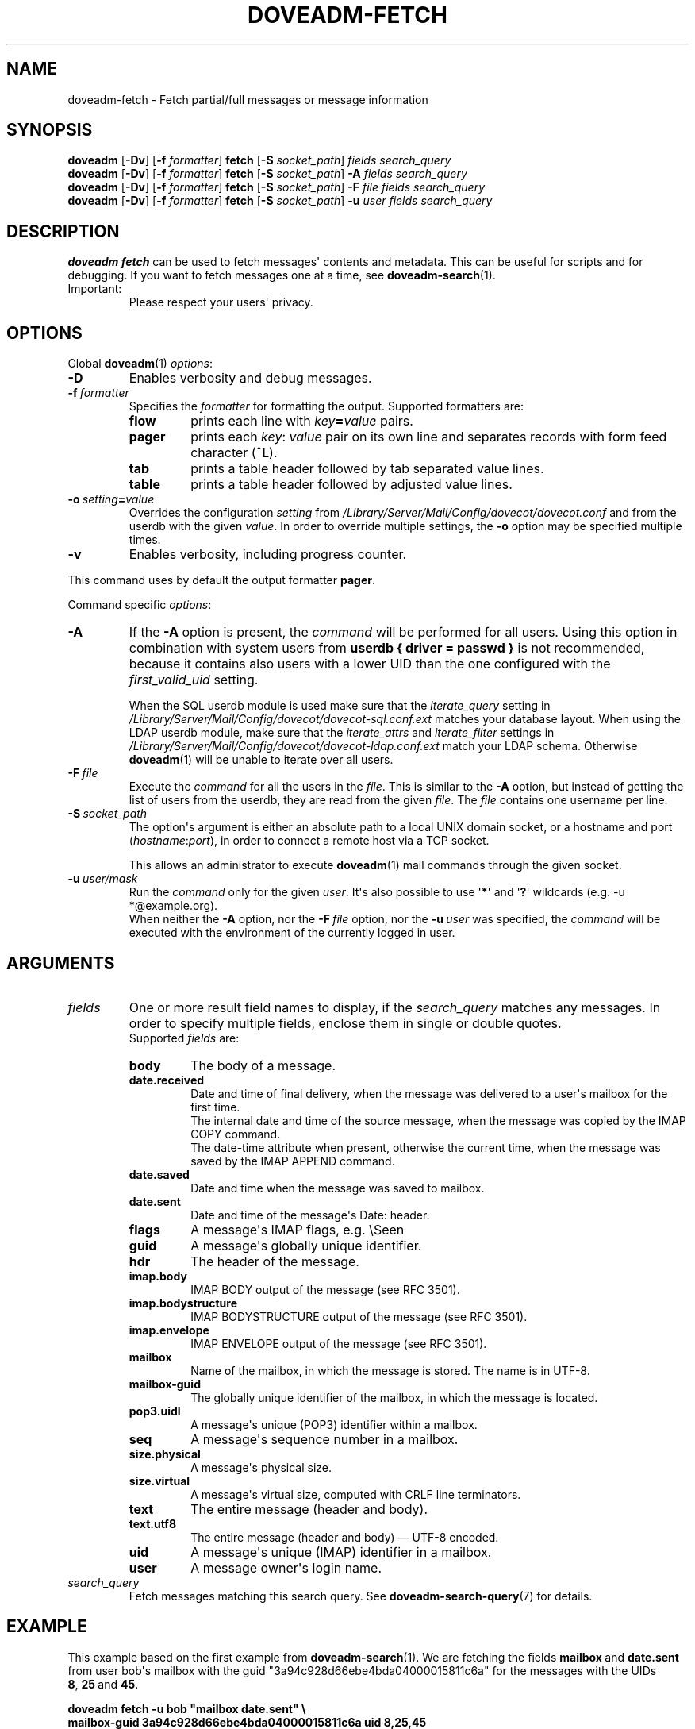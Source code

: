 .\" Copyright (c) 2010-2016 Dovecot authors, see the included COPYING file
.TH DOVEADM\-FETCH 1 "2015-05-09" "Dovecot v2.2" "Dovecot"
.SH NAME
doveadm\-fetch \- Fetch partial/full messages or message information
.\"------------------------------------------------------------------------
.SH SYNOPSIS
.BR doveadm " [" \-Dv "] [" \-f
.IR formatter ]
.BR fetch " [" \-S
.IR socket_path "] " "fields search_query"
.br
.\"-------------------------------------
.BR doveadm " [" \-Dv "] [" \-f
.IR formatter ]
.BR fetch " [" \-S
.IR socket_path "]"
.BI \-A " fields search_query"
.br
.\"-------------------------------------
.BR doveadm " [" \-Dv "] [" \-f
.IR formatter ]
.BR fetch " [" \-S
.IR socket_path "]"
.BI \-F " file fields search_query"
.br
.\"-------------------------------------
.BR doveadm " [" \-Dv "] [" \-f
.IR formatter ]
.BR fetch " [" \-S
.IR socket_path "]"
.BI \-u " user fields search_query"
.\"------------------------------------------------------------------------
.SH DESCRIPTION
.B doveadm fetch
can be used to fetch messages\(aq contents and metadata. This can be useful
for scripts and for debugging. If you want to fetch messages one at a time,
see
.BR doveadm\-search (1).
.IP Important:
Please respect your users\(aq privacy.
.\"------------------------------------------------------------------------
.SH OPTIONS
Global
.BR doveadm (1)
.IR options :
.TP
.B \-D
Enables verbosity and debug messages.
.TP
.BI \-f\  formatter
Specifies the
.I formatter
for formatting the output.
Supported formatters are:
.RS
.TP
.B flow
prints each line with
.IB key = value
pairs.
.TP
.B pager
prints each
.IR key :\  value
pair on its own line and separates records with form feed character
.RB ( ^L ).
.TP
.B tab
prints a table header followed by tab separated value lines.
.TP
.B table
prints a table header followed by adjusted value lines.
.RE
.TP
.BI \-o\  setting = value
Overrides the configuration
.I setting
from
.I /Library/Server/Mail/Config/dovecot/dovecot.conf
and from the userdb with the given
.IR value .
In order to override multiple settings, the
.B \-o
option may be specified multiple times.
.TP
.B \-v
Enables verbosity, including progress counter.
.\" --- command specific options --- "/.
.PP
This command uses by default the output formatter
.BR pager .
.PP
Command specific
.IR options :
.\"-------------------------------------
.TP
.B \-A
If the
.B \-A
option is present, the
.I command
will be performed for all users.
Using this option in combination with system users from
.B userdb { driver = passwd }
is not recommended, because it contains also users with a lower UID than
the one configured with the
.I first_valid_uid
setting.
.sp
When the SQL userdb module is used make sure that the
.I iterate_query
setting in
.I /Library/Server/Mail/Config/dovecot/dovecot\-sql.conf.ext
matches your database layout.
When using the LDAP userdb module, make sure that the
.IR iterate_attrs " and " iterate_filter
settings in
.I /Library/Server/Mail/Config/dovecot/dovecot-ldap.conf.ext
match your LDAP schema.
Otherwise
.BR doveadm (1)
will be unable to iterate over all users.
.\"-------------------------------------
.TP
.BI \-F\  file
Execute the
.I command
for all the users in the
.IR file .
This is similar to the
.B \-A
option,
but instead of getting the list of users from the userdb,
they are read from the given
.IR file .
The
.I file
contains one username per line.
.\"-------------------------------------
.TP
.BI \-S\  socket_path
The option\(aqs argument is either an absolute path to a local UNIX domain
socket, or a hostname and port
.RI ( hostname : port ),
in order to connect a remote host via a TCP socket.
.sp
This allows an administrator to execute
.BR doveadm (1)
mail commands through the given socket.
.\"-------------------------------------
.TP
.BI \-u\  user/mask
Run the
.I command
only for the given
.IR user .
It\(aqs also possible to use
.RB \(aq * \(aq
and
.RB \(aq ? \(aq
wildcards (e.g. \-u *@example.org).
.br
When neither the
.B \-A
option, nor the
.BI \-F\  file
option, nor the
.BI \-u\  user
was specified, the
.I command
will be executed with the environment of the
currently logged in user.
.\"------------------------------------------------------------------------
.SH ARGUMENTS
.TP
.I fields
One or more result field names to display, if the
.I search_query
matches any messages.
In order to specify multiple fields, enclose them in single or double
quotes.
.br
Supported
.I fields
are:
.RS
.TP
.B body
.\"-----------------
The body of a message.
.TP
.B date.received
Date and time of final delivery, when the message was delivered to a
user\(aqs mailbox for the first time.
.br
The internal date and time of the source message, when the message was
copied by the IMAP COPY command.
.br
The date\-time attribute when present, otherwise the current time, when the
message was saved by the IMAP APPEND command.
.\"-----------------
.TP
.B date.saved
Date and time when the message was saved to mailbox.
.\"-----------------
.TP
.B date.sent
Date and time of the message\(aqs Date: header.
.\"-----------------
.TP
.B flags
A message\(aqs IMAP flags, e.g. \(rsSeen
.\"-----------------
.TP
.B guid
A message\(aqs globally unique identifier.
.\"-----------------
.TP
.B hdr
The header of the message.
.\"-----------------
.TP
.B imap.body
IMAP BODY output of the message (see RFC 3501).
.\"-----------------
.TP
.B imap.bodystructure
IMAP BODYSTRUCTURE output of the message (see RFC 3501).
.\"-----------------
.TP
.B imap.envelope
IMAP ENVELOPE output of the message (see RFC 3501).
.\"-----------------
.TP
.B mailbox
Name of the mailbox, in which the message is stored. The name is in UTF\-8.
.\"-----------------
.TP
.B mailbox\-guid
The globally unique identifier of the mailbox, in which the message is
located.
.\"-----------------
.TP
.B pop3.uidl
A message\(aqs unique (POP3) identifier within a mailbox.
.\"-----------------
.TP
.B seq
A message\(aqs sequence number in a mailbox.
.\"-----------------
.TP
.B size.physical
A message\(aqs physical size.
.\"-----------------
.TP
.B size.virtual
A message\(aqs virtual size, computed with CRLF line terminators.
.\"-----------------
.TP
.B text
The entire message (header and body).
.\"-----------------
.TP
.B text.utf8
The entire message (header and body) \(em UTF\-8 encoded.
.\"-----------------
.TP
.B uid
A message\(aqs unique (IMAP) identifier in a mailbox.
.\"-----------------
.TP
.B user
A message owner\(aqs login name.
.\"-----------------
.RE
.\"-------------------------------------
.TP
.I search_query
Fetch messages matching this search query.
See
.BR doveadm\-search\-query (7)
for details.
.\"------------------------------------------------------------------------
.SH EXAMPLE
This example based on the first example from
.BR doveadm\-search (1).
We are fetching the fields
.BR mailbox\  and\  date.sent
from user bob\(aqs mailbox with the guid
\(dq3a94c928d66ebe4bda04000015811c6a\(dq for the messages with the
UIDs
.BR 8 ,\  25 \ and \ 45 .
.PP
.nf
.B doveadm fetch \-u bob \(dqmailbox date.sent\(dq \(rs
.B mailbox\-guid 3a94c928d66ebe4bda04000015811c6a uid 8,25,45
mailbox: dovecot/pigeonhole/2.0
date.sent: 2010\-01\-19 01:17:41 (+0100)
^L
mailbox: dovecot/pigeonhole/2.0
date.sent: 2010\-01\-28 09:38:49 (+0100)
^L
mailbox: dovecot/pigeonhole/2.0
date.sent: 2010\-03\-28 18:41:14 (+0200)
^L
.fi
.\"------------------------------------------------------------------------
.SH REPORTING BUGS
Report bugs, including
.I doveconf \-n
output, to the Dovecot Mailing List <dovecot@dovecot.org>.
Information about reporting bugs is available at:
http://dovecot.org/bugreport.html
.\"------------------------------------------------------------------------
.SH SEE ALSO
.BR doveadm (1),
.BR doveadm\-search (1),
.BR doveadm\-search\-query (7)
